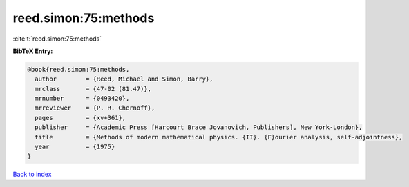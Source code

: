 reed.simon:75:methods
=====================

:cite:t:`reed.simon:75:methods`

**BibTeX Entry:**

.. code-block:: bibtex

   @book{reed.simon:75:methods,
     author        = {Reed, Michael and Simon, Barry},
     mrclass       = {47-02 (81.47)},
     mrnumber      = {0493420},
     mrreviewer    = {P. R. Chernoff},
     pages         = {xv+361},
     publisher     = {Academic Press [Harcourt Brace Jovanovich, Publishers], New York-London},
     title         = {Methods of modern mathematical physics. {II}. {F}ourier analysis, self-adjointness},
     year          = {1975}
   }

`Back to index <../By-Cite-Keys.html>`_

